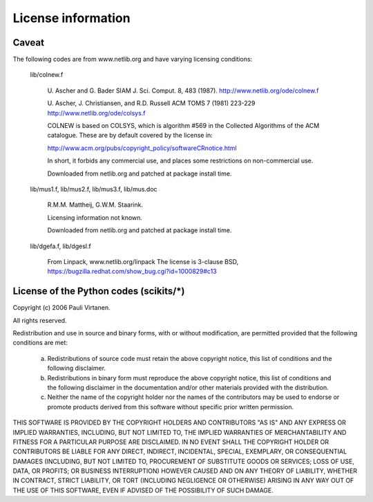 License information
===================

Caveat
------

The following codes are from www.netlib.org and have varying licensing
conditions:

    lib/colnew.f

	U. Ascher and G. Bader
	SIAM J. Sci. Comput. 8, 483 (1987).
	http://www.netlib.org/ode/colnew.f

	U. Ascher, J. Christiansen, and R.D. Russell
	ACM TOMS 7 (1981) 223-229
	http://www.netlib.org/ode/colsys.f

	COLNEW is based on COLSYS, which is algorithm #569 in the 
	Collected Algorithms of the ACM catalogue. These are by default
	covered by the license in:

	http://www.acm.org/pubs/copyright_policy/softwareCRnotice.html

	In short, it forbids any commercial use, and places some restrictions
	on non-commercial use.

        Downloaded from netlib.org and patched at package install time.

    lib/mus1.f, lib/mus2.f, lib/mus3.f, lib/mus.doc

	R.M.M. Mattheij, G.W.M. Staarink.

	Licensing information not known.

        Downloaded from netlib.org and patched at package install time.

    lib/dgefa.f, lib/dgesl.f

	From Linpack, www.netlib.org/linpack
        The license is 3-clause BSD,
        https://bugzilla.redhat.com/show_bug.cgi?id=1000829#c13


License of the Python codes (scikits/*)
---------------------------------------

Copyright (c) 2006 Pauli Virtanen.

All rights reserved.

Redistribution and use in source and binary forms, with or without
modification, are permitted provided that the following conditions are met:

  a. Redistributions of source code must retain the above copyright notice,
     this list of conditions and the following disclaimer.
  b. Redistributions in binary form must reproduce the above copyright
     notice, this list of conditions and the following disclaimer in the
     documentation and/or other materials provided with the distribution.
  c. Neither the name of the copyright holder nor the names of the contributors
     may be used to endorse or promote products derived from this software
     without specific prior written permission.


THIS SOFTWARE IS PROVIDED BY THE COPYRIGHT HOLDERS AND CONTRIBUTORS
"AS IS" AND ANY EXPRESS OR IMPLIED WARRANTIES, INCLUDING, BUT NOT
LIMITED TO, THE IMPLIED WARRANTIES OF MERCHANTABILITY AND FITNESS FOR
A PARTICULAR PURPOSE ARE DISCLAIMED. IN NO EVENT SHALL THE COPYRIGHT
HOLDER OR CONTRIBUTORS BE LIABLE FOR ANY DIRECT, INDIRECT, INCIDENTAL,
SPECIAL, EXEMPLARY, OR CONSEQUENTIAL DAMAGES (INCLUDING, BUT NOT
LIMITED TO, PROCUREMENT OF SUBSTITUTE GOODS OR SERVICES; LOSS OF USE,
DATA, OR PROFITS; OR BUSINESS INTERRUPTION) HOWEVER CAUSED AND ON ANY
THEORY OF LIABILITY, WHETHER IN CONTRACT, STRICT LIABILITY, OR TORT
(INCLUDING NEGLIGENCE OR OTHERWISE) ARISING IN ANY WAY OUT OF THE USE
OF THIS SOFTWARE, EVEN IF ADVISED OF THE POSSIBILITY OF SUCH DAMAGE.

